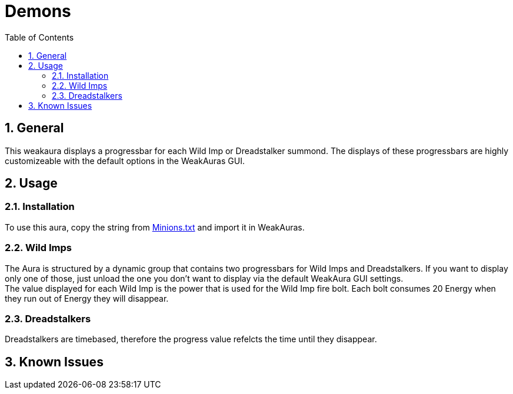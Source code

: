 = Demons
:sectnums: |,all|
:toc: auto
:hardbreaks-option:

== General
This weakaura displays a progressbar for each Wild Imp or Dreadstalker summond. The displays of these progressbars are highly customizeable with the default options in the WeakAuras GUI.

== Usage
=== Installation
To use this aura, copy the string from https://github.com/yuqo2450/wow_wa_demons/blob/main/Minions.txt[Minions.txt] and import it in WeakAuras.

=== Wild Imps
The Aura is structured by a dynamic group that contains two progressbars for Wild Imps and Dreadstalkers. If you want to display only one of those, just unload the one you don't want to display via the default WeakAura GUI settings.
The value displayed for each Wild Imp is the power that is used for the Wild Imp fire bolt. Each bolt consumes 20 Energy when they run out of Energy they will disappear.

=== Dreadstalkers
Dreadstalkers are timebased, therefore the progress value refelcts the time until they disappear.

== Known Issues
